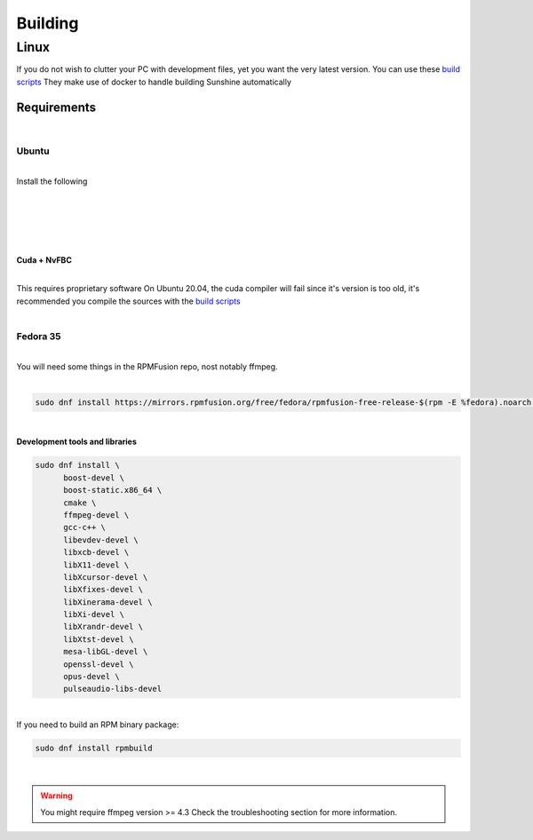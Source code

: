 ********
Building
********

Linux
#####

If you do not wish to clutter your PC with development files, yet you want the very latest version.
You can use these `build scripts <https://github.com/salty2011/Sunshine/blob/nightly/scripts/README.md>`_  They make use of docker to handle building Sunshine automatically

Requirements
************
|

Ubuntu
^^^^^^
|
| Install the following
|

.. code-block:: sh
   :caption: Common

   sudo apt install \
            cmake \
            gcc-10 \
            g++-10 \
            libssl-dev \ 
            libavdevice-dev \
            libboost-thread-dev \
            libboost-filesystem-dev \
            libboost-log-dev \
            libpulse-dev \
            libopus-dev \
            libevdev-dev

|

.. code-block:: sh
   :caption: X11

   sudo apt install \
            libxtst-dev \
            libx11-dev \
            libxrandr-dev \
            libxfixes-dev \
            libxcb1-dev \
            libxcb-shm0-dev \
            libxcb-xfixes0-dev


|

.. code-block:: sh
   :caption: KMS

   sudo apt install libdrm-dev libcap-dev


|

.. code-block:: sh
   :caption: Wayland

   sudo apt install libwayland-dev

|

**Cuda + NvFBC**

|
| This requires proprietary software On Ubuntu 20.04, the cuda compiler will fail since it's version is too old, it's recommended you compile the sources with the `build scripts <https://github.com/salty2011/Sunshine/blob/SphinxDocs/scripts/README.md>`_ 
|

Fedora 35
^^^^^^^^^
|
| You will need some things in the RPMFusion repo, nost notably ffmpeg.
|

.. code-block:: sh

   sudo dnf install https://mirrors.rpmfusion.org/free/fedora/rpmfusion-free-release-$(rpm -E %fedora).noarch.rpm https://mirrors.rpmfusion.org/nonfree/fedora/rpmfusion-nonfree-release-$(rpm -E %fedora).noarch.rpm

|

**Development tools and libraries**

.. code-block:: sh

   sudo dnf install \
         boost-devel \
         boost-static.x86_64 \
         cmake \
         ffmpeg-devel \
         gcc-c++ \
         libevdev-devel \
         libxcb-devel \
         libX11-devel \
         libXcursor-devel \
         libXfixes-devel \
         libXinerama-devel \
         libXi-devel \
         libXrandr-devel \
         libXtst-devel \
         mesa-libGL-devel \
         openssl-devel \
         opus-devel \
         pulseaudio-libs-devel

|
| If you need to build an RPM binary package: 

.. code-block:: sh

   sudo dnf install rpmbuild

|

.. warning:: You might require ffmpeg version >= 4.3 Check the troubleshooting section for more information.

